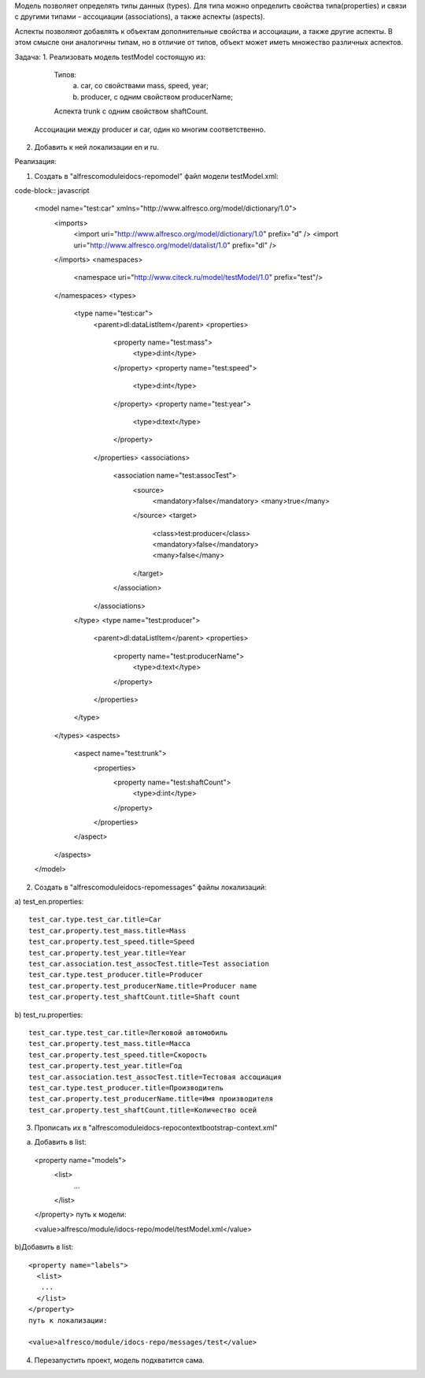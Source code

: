 Модель позволяет определять типы данных (types). Для типа можно определить свойства типа(properties) и связи с другими типами - ассоциации (associations), а также аспекты (aspects).

Аспекты позволяют добавлять к объектам дополнительные свойства и ассоциации, а также другие аспекты. В этом смысле они аналогичны типам, но в отличие от типов, объект может иметь множество различных аспектов.

Задача:
1. Реализовать модель testModel состоящую из: 

   Типов:
      a) car, со свойствами mass, speed, year;
      b) producer, c одним свойством producerName;

   Аспекта trunk с одним свойством shaftCount. 

  Ассоциации между producer и car, один ко многим соответственно.


2. Добавить к ней локализации en и ru.

Реализация:

1. Создать в "alfresco\module\idocs-repo\model\" файл модели testModel.xml:
   
code-block:: javascript

 <model name="test:car" xmlns="http://www.alfresco.org/model/dictionary/1.0">
   <imports>
      <import uri="http://www.alfresco.org/model/dictionary/1.0" prefix="d" />
      <import uri="http://www.alfresco.org/model/datalist/1.0" prefix="dl" />
   </imports>
   <namespaces>
      <namespace uri="http://www.citeck.ru/model/testModel/1.0" prefix="test"/>
   </namespaces>
   <types>
      <type name="test:car">
         <parent>dl:dataListItem</parent>
         <properties>
            <property name="test:mass">
               <type>d:int</type>
            </property>
            <property name="test:speed">
               <type>d:int</type>
            </property>
            <property name="test:year">
               <type>d:text</type>
            </property>
         </properties>
         <associations>
            <association name="test:assocTest">
               <source>
                  <mandatory>false</mandatory>
                  <many>true</many>
               </source>
               <target>
                  <class>test:producer</class>
                  <mandatory>false</mandatory>
                  <many>false</many>
               </target>
            </association>
         </associations>
      </type>
      <type name="test:producer">
         <parent>dl:dataListItem</parent>
         <properties>
            <property name="test:producerName">
               <type>d:text</type>
            </property>
         </properties>
      </type>
   </types>
   <aspects>
      <aspect name="test:trunk">
         <properties>
            <property name="test:shaftCount">
               <type>d:int</type>
            </property>
         </properties>
      </aspect>
   </aspects>
 </model>

2. Создать в "alfresco\module\idocs-repo\messages\" файлы локализаций:
    
a) test_en.properties:
::

 test_car.type.test_car.title=Car
 test_car.property.test_mass.title=Mass
 test_car.property.test_speed.title=Speed
 test_car.property.test_year.title=Year
 test_car.association.test_assocTest.title=Test association
 test_car.type.test_producer.title=Producer
 test_car.property.test_producerName.title=Producer name
 test_car.property.test_shaftCount.title=Shaft count

b) test_ru.properties:
::

 test_car.type.test_car.title=Легковой автомобиль
 test_car.property.test_mass.title=Масса
 test_car.property.test_speed.title=Скорость
 test_car.property.test_year.title=Год
 test_car.association.test_assocTest.title=Тестовая ассоциация
 test_car.type.test_producer.title=Производитель
 test_car.property.test_producerName.title=Имя производителя
 test_car.property.test_shaftCount.title=Количество осей

3. Прописать их в "alfresco\module\idocs-repo\context\bootstrap-context.xml"

a) Добавить в list::

 <property name="models">
   <list>
    ...
   </list>
 </property>
 путь к модели:

 <value>alfresco/module/idocs-repo/model/testModel.xml</value>

b)Добавить в list::

 <property name="labels">
   <list>
    ...
   </list>
 </property>
 путь к локализации:

 <value>alfresco/module/idocs-repo/messages/test</value>

4. Перезапустить проект, модель подхватится сама.
